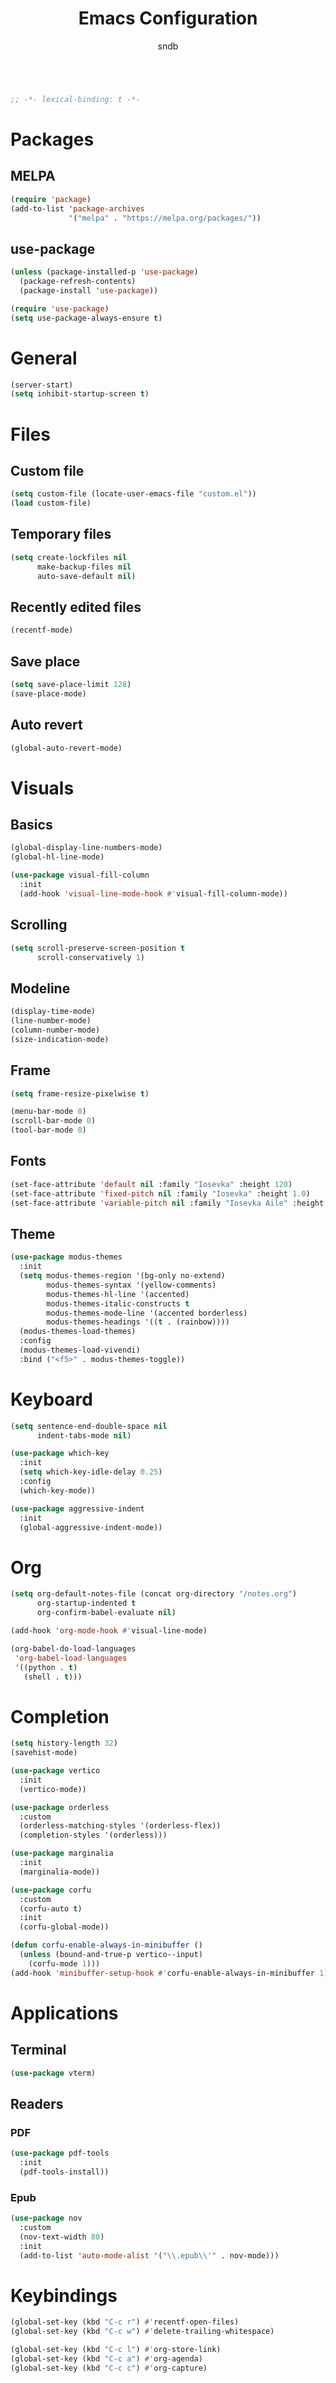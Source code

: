 #+title: Emacs Configuration
#+author: sndb

#+begin_src emacs-lisp

  ;; -*- lexical-binding: t -*-

#+end_src

* Packages

** MELPA

#+begin_src emacs-lisp
  (require 'package)
  (add-to-list 'package-archives
               '("melpa" . "https://melpa.org/packages/"))
#+end_src

** use-package

#+begin_src emacs-lisp
  (unless (package-installed-p 'use-package)
    (package-refresh-contents)
    (package-install 'use-package))

  (require 'use-package)
  (setq use-package-always-ensure t)
#+end_src

* General

#+begin_src emacs-lisp
  (server-start)
  (setq inhibit-startup-screen t)
#+end_src

* Files

** Custom file

#+begin_src emacs-lisp
  (setq custom-file (locate-user-emacs-file "custom.el"))
  (load custom-file)
#+end_src

** Temporary files

#+begin_src emacs-lisp
  (setq create-lockfiles nil
        make-backup-files nil
        auto-save-default nil)
#+end_src

** Recently edited files

#+begin_src emacs-lisp
  (recentf-mode)
#+end_src

** Save place

#+begin_src emacs-lisp
  (setq save-place-limit 128)
  (save-place-mode)
#+end_src

** Auto revert

#+begin_src emacs-lisp
  (global-auto-revert-mode)
#+end_src

* Visuals

** Basics

#+begin_src emacs-lisp
  (global-display-line-numbers-mode)
  (global-hl-line-mode)

  (use-package visual-fill-column
    :init
    (add-hook 'visual-line-mode-hook #'visual-fill-column-mode))
#+end_src

** Scrolling

#+begin_src emacs-lisp
  (setq scroll-preserve-screen-position t
        scroll-conservatively 1)
#+end_src

** Modeline

#+begin_src emacs-lisp
  (display-time-mode)
  (line-number-mode)
  (column-number-mode)
  (size-indication-mode)
#+end_src

** Frame

#+begin_src emacs-lisp
  (setq frame-resize-pixelwise t)

  (menu-bar-mode 0)
  (scroll-bar-mode 0)
  (tool-bar-mode 0)
#+end_src

** Fonts

#+begin_src emacs-lisp
  (set-face-attribute 'default nil :family "Iosevka" :height 120)
  (set-face-attribute 'fixed-pitch nil :family "Iosevka" :height 1.0)
  (set-face-attribute 'variable-pitch nil :family "Iosevka Aile" :height 120)
#+end_src

** Theme

#+begin_src emacs-lisp
  (use-package modus-themes
    :init
    (setq modus-themes-region '(bg-only no-extend)
          modus-themes-syntax '(yellow-comments)
          modus-themes-hl-line '(accented)
          modus-themes-italic-constructs t
          modus-themes-mode-line '(accented borderless)
          modus-themes-headings '((t . (rainbow))))
    (modus-themes-load-themes)
    :config
    (modus-themes-load-vivendi)
    :bind ("<f5>" . modus-themes-toggle))
#+end_src

* Keyboard

#+begin_src emacs-lisp
  (setq sentence-end-double-space nil
        indent-tabs-mode nil)

  (use-package which-key
    :init
    (setq which-key-idle-delay 0.25)
    :config
    (which-key-mode))

  (use-package aggressive-indent
    :init
    (global-aggressive-indent-mode))
#+end_src

* Org

#+begin_src emacs-lisp
  (setq org-default-notes-file (concat org-directory "/notes.org")
        org-startup-indented t
        org-confirm-babel-evaluate nil)

  (add-hook 'org-mode-hook #'visual-line-mode)

  (org-babel-do-load-languages
   'org-babel-load-languages
   '((python . t)
     (shell . t)))
#+end_src

* Completion

#+begin_src emacs-lisp
  (setq history-length 32)
  (savehist-mode)

  (use-package vertico
    :init
    (vertico-mode))

  (use-package orderless
    :custom
    (orderless-matching-styles '(orderless-flex))
    (completion-styles '(orderless)))

  (use-package marginalia
    :init
    (marginalia-mode))

  (use-package corfu
    :custom
    (corfu-auto t)
    :init
    (corfu-global-mode))

  (defun corfu-enable-always-in-minibuffer ()
    (unless (bound-and-true-p vertico--input)
      (corfu-mode 1)))
  (add-hook 'minibuffer-setup-hook #'corfu-enable-always-in-minibuffer 1)
#+end_src

* Applications

** Terminal

#+begin_src emacs-lisp
  (use-package vterm)
#+end_src

** Readers

*** PDF

#+begin_src emacs-lisp
  (use-package pdf-tools
    :init
    (pdf-tools-install))
#+end_src

*** Epub

#+begin_src emacs-lisp
  (use-package nov
    :custom
    (nov-text-width 80)
    :init
    (add-to-list 'auto-mode-alist '("\\.epub\\'" . nov-mode)))
#+end_src

* Keybindings

#+begin_src emacs-lisp
  (global-set-key (kbd "C-c r") #'recentf-open-files)
  (global-set-key (kbd "C-c w") #'delete-trailing-whitespace)

  (global-set-key (kbd "C-c l") #'org-store-link)
  (global-set-key (kbd "C-c a") #'org-agenda)
  (global-set-key (kbd "C-c c") #'org-capture)
#+end_src
